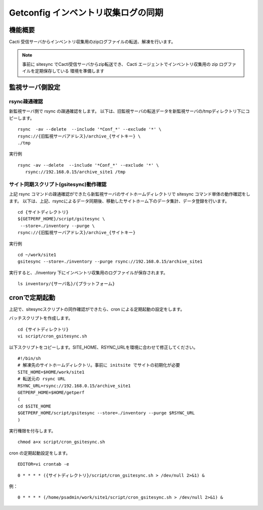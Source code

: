 Getconfig インベントリ収集ログの同期
====================================

機能概要
--------

Cacti 受信サーバからインベントリ収集用のzipログファイルの転送、解凍を行います。

.. note::

   事前に sitesync でCacti受信サーバからzip転送でき、
   Cacti エージェントでインベントリ収集用の zip ログファイルを定期保存している
   環境を準備します


監視サーバ側設定
----------------

rsync疎通確認
~~~~~~~~~~~~~

新監視サーバ側で rsync の疎通確認をします。
以下は、旧監視サーバの転送データを新監視サーバの/tmpディレクトリ下にコピーします。

::

   rsync  -av --delete  --include '*Conf_*' --exclude '*' \
   rsync://{旧監視サーバアドレス}/archive_{サイトキー} \
   ./tmp

実行例

::

   rsync -av --delete  --include '*Conf_*' --exclude '*' \
      rsync://192.168.0.15/archive_site1 /tmp

サイト同期スクリプト(gsitesync)動作確認
~~~~~~~~~~~~~~~~~~~~~~~~~~~~~~~~~~~~~~~

上記 rsync コマンドの疎通確認ができたら新監視サーバのサイトホームディレクトリで sitesync コマンド単体の動作確認をします。
以下は、上記、rsyncによるデータ同期後、移動したサイトホーム下のデータ集計、データ登録を行います。

::

   cd {サイトディレクトリ}
   ${GETPERF_HOME}/script/gsitesync \
    --store=./inventory --purge \
   rsync://{旧監視サーバアドレス}/archive_{サイトキー} 

実行例

::

   cd ~/work/site1
   gsitesync --store=./inventory --purge rsync://192.168.0.15/archive_site1

実行すると、./inventory 下にインベントリ収集用のログファイルが保存されます。

::

    ls inventory/{サーバ名}/{プラットフォーム}

cronで定期起動
--------------

上記で、sitesyncスクリプトの同作確認ができたら、cron による定期起動の設定をします。

バッチスクリプトを作成します。

::

   cd {サイトディレクトリ}
   vi script/cron_gsitesync.sh

以下スクリプトをコピーします。SITE_HOME、RSYNC_URLを環境に合わせて修正してください。

::

   #!/bin/sh
   # 解凍先のサイトホームディレクトリ。事前に initsite でサイトの初期化が必要
   SITE_HOME=$HOME/work/site1
   # 転送元の rsync URL
   RSYNC_URL=rsync://192.168.0.15/archive_site1
   GETPERF_HOME=$HOME/getperf
   (
   cd $SITE_HOME
   $GETPERF_HOME/script/gsitesync --store=./inventory --purge $RSYNC_URL
   )

実行権限を付与します。

::

   chmod a+x script/cron_gsitesync.sh

cron の定期起動設定をします。

::

   EDITOR=vi crontab -e

::

   0 * * * * ({サイトディレクトリ}/script/cron_gsitesync.sh > /dev/null 2>&1) &

例：

::

   0 * * * * (/home/psadmin/work/site1/script/cron_gsitesync.sh > /dev/null 2>&1) &
